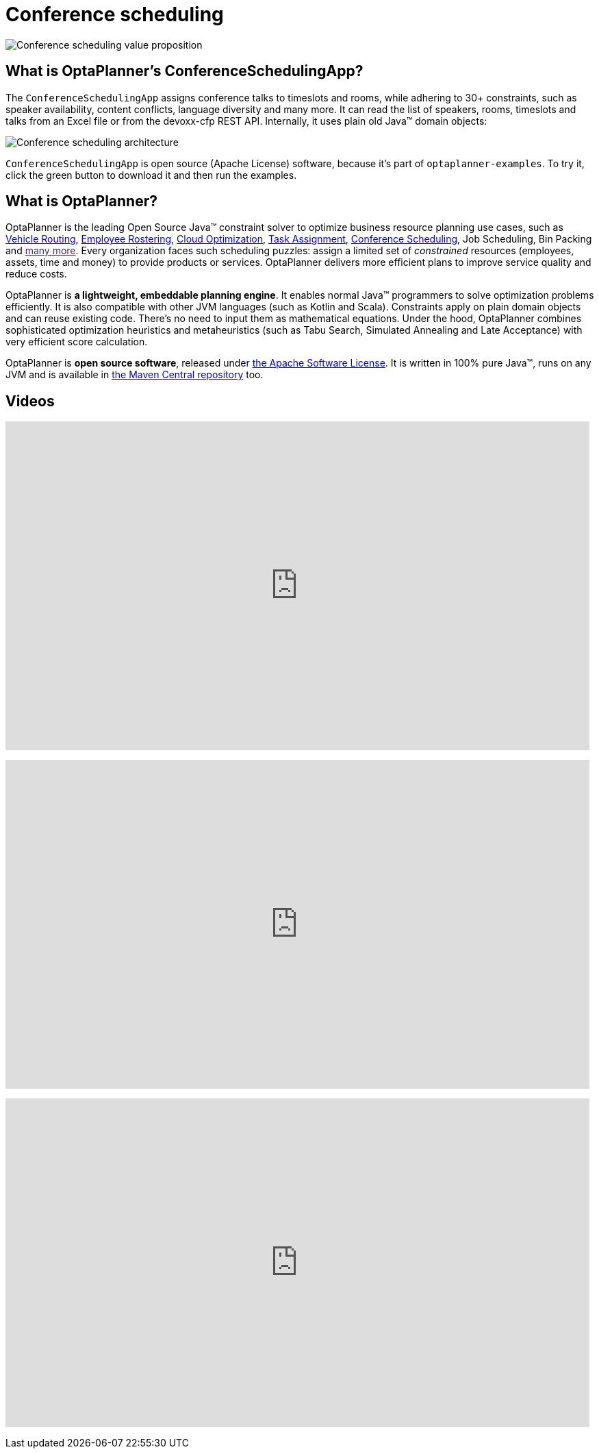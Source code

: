 = Conference scheduling
:awestruct-description: Use OptaPlanner (java™, open source) to optimize assigning conference talks to timeslots and rooms.
:awestruct-layout: useCaseBase
:awestruct-priority: 1.0
:awestruct-related_tag: conference scheduling
:showtitle:

image:conferenceSchedulingValueProposition.png[Conference scheduling value proposition]

== What is OptaPlanner's ConferenceSchedulingApp?

The `ConferenceSchedulingApp` assigns conference talks to timeslots and rooms,
while adhering to 30+ constraints, such as speaker availability, content conflicts, language diversity and many more.
It can read the list of speakers, rooms, timeslots and talks from an Excel file
or from the devoxx-cfp REST API. Internally, it uses plain old Java™ domain objects:

image:conferenceSchedulingArchitecture.png[Conference scheduling architecture]

`ConferenceSchedulingApp` is open source (Apache License) software,
because it's part of `optaplanner-examples`.
To try it, click the green button to download it and then run the examples.

== What is OptaPlanner?

OptaPlanner is the leading Open Source Java™ constraint solver
to optimize business resource planning use cases,
such as link:vehicleRoutingProblem.html[Vehicle Routing],
link:employeeRostering.html[Employee Rostering],
link:cloudOptimization.html[Cloud Optimization],
link:taskAssignmentOptimization.html[Task Assignment],
link:conferenceScheduling.html[Conference Scheduling],
Job Scheduling, Bin Packing
and link:[many more].
Every organization faces such scheduling puzzles:
assign a limited set of _constrained_ resources (employees, assets, time and money)
to provide products or services.
OptaPlanner delivers more efficient plans to improve service quality and reduce costs.

OptaPlanner is *a lightweight, embeddable planning engine*.
It enables normal Java™ programmers to solve optimization problems efficiently.
It is also compatible with other JVM languages (such as Kotlin and Scala).
Constraints apply on plain domain objects and can reuse existing code.
There's no need to input them as mathematical equations.
Under the hood, OptaPlanner combines sophisticated optimization heuristics and metaheuristics
(such as Tabu Search, Simulated Annealing and Late Acceptance) with very efficient score calculation.

OptaPlanner is *open source software*, released under link:../../code/license.html[the Apache Software License].
It is written in 100% pure Java™, runs on any JVM and is available in link:../../download/download.html[the Maven Central repository] too.

== Videos

+++
<iframe width="853" height="480" src="https://www.youtube.com/embed/ykF8DjxhQJI" frameborder="0" allowfullscreen></iframe>
+++

+++
<iframe width="853" height="480" src="https://www.youtube.com/embed/GnnMHkY6vKk" frameborder="0" allowfullscreen></iframe>
+++

+++
<iframe width="853" height="480" src="https://www.youtube.com/embed/R0JizNdxEjU" frameborder="0" allowfullscreen></iframe>
+++
